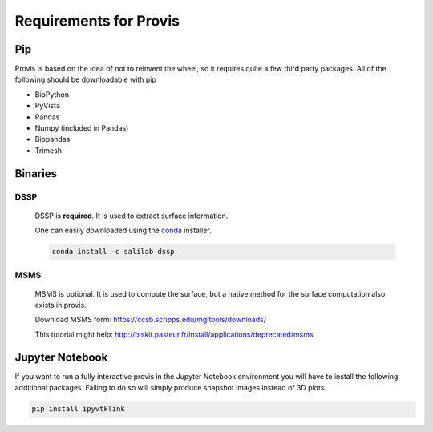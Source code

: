 Requirements for Provis
=========================

Pip
----------------------

Provis is based on the idea of not to reinvent the wheel, so it requires quite a few third party packages. All of the following should be downloadable with pip

* BioPython
* PyVista
* Pandas
* Numpy (included in Pandas)
* Biopandas
* Trimesh

Binaries
----------------------

DSSP
^^^^^^^^^^^^^^^^^^^^^^

 DSSP is **required**. It is used to extract surface information. 

 One can easily downloaded using the `conda
 <https://docs.conda.io/projects/conda/en/latest/user-guide/install/download.html>`_ installer.

 .. code-block:: bash

   conda install -c salilab dssp

MSMS
^^^^^^^^^^^^^^^^^^^^^^
 MSMS is optional. It is used to compute the surface, but a native method for the surface computation also exists in provis.

 Download MSMS form:
 https://ccsb.scripps.edu/mgltools/downloads/

 This tutorial might help:
 http://biskit.pasteur.fr/install/applications/deprecated/msms

Jupyter Notebook
---------------------

If you want to run a fully interactive provis in the Jupyter Notebook environment you will have to install the following additional packages. Failing to do so will simply produce snapshot images instead of 3D plots.

.. code-block:: bash

    pip install ipyvtklink
